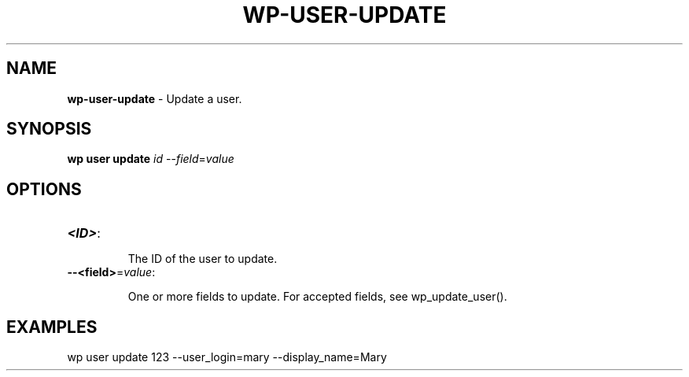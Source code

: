 .\" generated with Ronn/v0.7.3
.\" http://github.com/rtomayko/ronn/tree/0.7.3
.
.TH "WP\-USER\-UPDATE" "1" "" "WP-CLI"
.
.SH "NAME"
\fBwp\-user\-update\fR \- Update a user\.
.
.SH "SYNOPSIS"
\fBwp user update\fR \fIid\fR \-\-\fIfield\fR=\fIvalue\fR
.
.SH "OPTIONS"
.
.TP
\fB<ID>\fR:
.
.IP
The ID of the user to update\.
.
.TP
\fB\-\-<field>\fR=\fIvalue\fR:
.
.IP
One or more fields to update\. For accepted fields, see wp_update_user()\.
.
.SH "EXAMPLES"
.
.nf

wp user update 123 \-\-user_login=mary \-\-display_name=Mary
.
.fi

